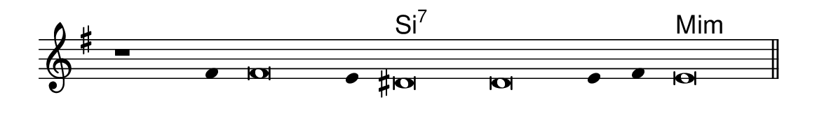 \version "2.20.0"
#(set! paper-alist (cons '("linha" . (cons (* 148 mm) (* 24 mm))) paper-alist))

\paper {
  #(set-paper-size "linha")
  ragged-right = ##f
}

\language "portugues"

%†

harmonia = \chordmode {
    \cadenzaOn
%harmonia
  r1 r4 r\breve r4 si\breve:7~ si:7~ si4:7~ si4:7 mi\breve:m
%/harmonia
}
melodia = \fixed do' {
    \key mi \minor
    \cadenzaOn
%recitação
    r1 fas4 fas\breve mi4 res\breve res mi4 fas mi\breve \bar "||"
%/recitação
}
letra = \lyricmode {
    \teeny
    \tweak self-alignment-X #1  \markup{}
    \tweak self-alignment-X #-1 \markup{\bold{}}
    \tweak self-alignment-X #-1 \markup{}
    \tweak self-alignment-X #-1 \markup{\bold{}}
    \tweak self-alignment-X #-1 \markup{\bold{}}
    \tweak self-alignment-X #-1 \markup{}
    \tweak self-alignment-X #-1 \markup{}
    \tweak self-alignment-X #-1 \markup{\bold{}}
}

\book {
  \paper {
      indent = 0\mm
  }
    \header {
      %piece = "A"
      tagline = ""
    }
  \score {
    <<
      \new ChordNames {
        \set chordChanges = ##t
        \set noChordSymbol = ""
        \harmonia
      }
      \new Voice = "canto" { \melodia }
      \new Lyrics \lyricsto "canto" \letra
    >>
    \layout {
      %indent = 0\cm
      \context {
        \Staff
        \remove "Time_signature_engraver"
        \hide Stem
      }
    }
  }
}
